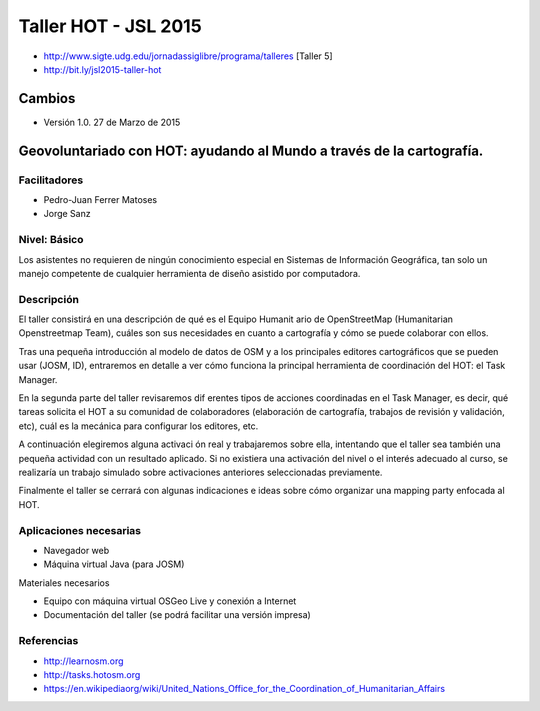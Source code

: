 Taller HOT - JSL 2015
=====================

* http://www.sigte.udg.edu/jornadassiglibre/programa/talleres [Taller 5]
* http://bit.ly/jsl2015-taller-hot

Cambios
----------

* Versión 1.0. 27 de Marzo de 2015


Geovoluntariado con HOT: ayudando al Mundo a través de la cartografía.
----------------------------------------------------------------------

Facilitadores
~~~~~~~~~~~~~


* Pedro-Juan Ferrer Matoses
* Jorge Sanz

Nivel: Básico
~~~~~~~~~~~~~

Los  asistentes no requieren de ningún conocimiento especial en Sistemas de
Información Geográfica, tan solo un manejo competente de cualquier  herramienta
de diseño asistido por computadora.

Descripción
~~~~~~~~~~~

El taller consistirá en una descripción de qué es el Equipo Humanit ario de
OpenStreetMap (Humanitarian Openstreetmap Team), cuáles son sus necesidades en
cuanto a cartografía y cómo se puede colaborar con ellos.

Tras una pequeña introducción al modelo de datos de OSM y a los principales
editores cartográficos que se pueden usar (JOSM, ID), entraremos en detalle a
ver cómo funciona la principal herramienta de coordinación del HOT: el Task
Manager.

En la segunda parte del taller revisaremos dif erentes tipos de acciones
coordinadas en el Task Manager, es decir, qué tareas solicita el HOT a su
comunidad de colaboradores (elaboración de cartografía, trabajos de revisión y
validación, etc), cuál es la mecánica para configurar los editores, etc.

A continuación elegiremos alguna activaci ón real y trabajaremos sobre ella,
intentando que el taller sea también una pequeña actividad con un resultado
aplicado. Si no existiera una activación del nivel o el interés adecuado al
curso, se realizaría un trabajo simulado sobre activaciones anteriores
seleccionadas previamente.

Finalmente el taller se cerrará con algunas indicaciones e ideas sobre cómo
organizar una mapping party enfocada al HOT.

Aplicaciones necesarias
~~~~~~~~~~~~~~~~~~~~~~~

* Navegador web
* Máquina virtual Java (para JOSM)

Materiales necesarios

* Equipo con máquina virtual OSGeo Live y conexión a Internet
* Documentación del taller (se podrá facilitar una versión impresa)

Referencias
~~~~~~~~~~~

* http://learnosm.org
* http://tasks.hotosm.org
* https://en.wikipediaorg/wiki/United_Nations_Office_for_the_Coordination_of_Humanitarian_Affairs
.. * https://docs.google.com/presentation/d/15bVqN16C1JpBIpGQatORowH_Uvgvwq_8CaqcXp4yk78/edit?pli=1#slide=id.g378d070a4_02 (presentación del Missing Maps para The Guardian)
